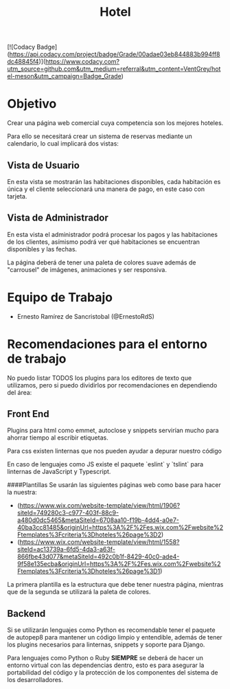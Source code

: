 #+TITLE: Hotel
[![Codacy Badge](https://api.codacy.com/project/badge/Grade/00adae03eb844883b994ff8dc48845f4)](https://www.codacy.com?utm_source=github.com&amp;utm_medium=referral&amp;utm_content=VentGrey/hotel-meson&amp;utm_campaign=Badge_Grade)
* Objetivo
Crear una página web comercial cuya competencia son los mejores hoteles.

Para ello se necesitará crear un sistema de reservas mediante un calendario, lo
cual implicará dos vistas:

** Vista de Usuario
En esta vista se mostrarán las habitaciones disponibles, cada habitación es
única y el cliente seleccionará una manera de pago, en este caso con tarjeta.

** Vista de Administrador
En esta vista el administrador podrá procesar los pagos y las habitaciones de
los clientes, asímismo podrá ver qué habitaciones se encuentran disponibles y
las fechas.

La página deberá de tener una paleta de colores suave además de "carrousel" de
imágenes, animaciones y ser responsiva.

* Equipo de Trabajo

- Ernesto Ramírez de Sancristobal (@ErnestoRdS)


* Recomendaciones para el entorno de trabajo
No puedo listar TODOS los plugins para los editores de texto que utilizamos,
pero si puedo dividirlos por recomendaciones en dependiendo del área:

** Front End
Plugins para html como emmet, autoclose y snippets servirían mucho para ahorrar
tiempo al escribir etiquetas.

Para css existen linternas que nos pueden ayudar a depurar nuestro código

En caso de lenguajes como JS existe el paquete `eslint` y `tslint` para
linternas de JavaScript y Typescript.

####Plantillas
Se usarán las siguientes páginas web como base para hacer la nuestra:
- (https://www.wix.com/website-template/view/html/1906?siteId=749280c3-c977-403f-88c9-a480d0dc5465&metaSiteId=6708aa10-f19b-4dd4-a0e7-40ba3cc81485&originUrl=https%3A%2F%2Fes.wix.com%2Fwebsite%2Ftemplates%3Fcriteria%3Dhoteles%26page%3D2)
- (https://www.wix.com/website-template/view/html/1558?siteId=ac13739a-6fd5-4da3-a63f-866fbe43d077&metaSiteId=492c0b1f-8429-40c0-ade4-9f58e135ecba&originUrl=https%3A%2F%2Fes.wix.com%2Fwebsite%2Ftemplates%3Fcriteria%3Dhoteles%26page%3D1)
La primera plantilla es la estructura que debe tener nuestra página, mientras que de la segunda se utilizará la paleta de colores.


** Backend
Si se utilizarán lenguajes como Python es recomendable tener el paquete de
autopep8 para mantener un código limpio y entendible, además de tener los
plugins necesarios para linternas, snippets y soporte para Django.

Para lenguajes como Python o Ruby *SIEMPRE* se deberá de hacer un entorno
virtual con las dependencias dentro, esto es para asegurar la portabilidad del
código y la protección de los componentes del sistema de los desarrolladores.
